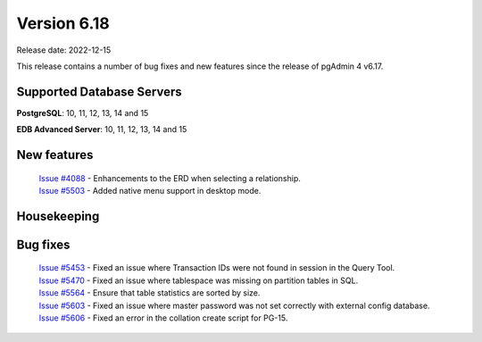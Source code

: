 ************
Version 6.18
************

Release date: 2022-12-15

This release contains a number of bug fixes and new features since the release of pgAdmin 4 v6.17.

Supported Database Servers
**************************
**PostgreSQL**: 10, 11, 12, 13, 14 and 15

**EDB Advanced Server**: 10, 11, 12, 13, 14 and 15

New features
************

  | `Issue #4088 <https://github.com/pgadmin-org/pgadmin4/issues/4088>`_ -  Enhancements to the ERD when selecting a relationship.
  | `Issue #5503 <https://github.com/pgadmin-org/pgadmin4/issues/5503>`_ -  Added native menu support in desktop mode.

Housekeeping
************


Bug fixes
*********

  | `Issue #5453 <https://github.com/pgadmin-org/pgadmin4/issues/5453>`_ -  Fixed an issue where Transaction IDs were not found in session in the Query Tool.
  | `Issue #5470 <https://github.com/pgadmin-org/pgadmin4/issues/5470>`_ -  Fixed an issue where tablespace was missing on partition tables in SQL.
  | `Issue #5564 <https://github.com/pgadmin-org/pgadmin4/issues/5564>`_ -  Ensure that table statistics are sorted by size.
  | `Issue #5603 <https://github.com/pgadmin-org/pgadmin4/issues/5603>`_ -  Fixed an issue where master password was not set correctly with external config database.
  | `Issue #5606 <https://github.com/pgadmin-org/pgadmin4/issues/5606>`_ -  Fixed an error in the collation create script for PG-15.
